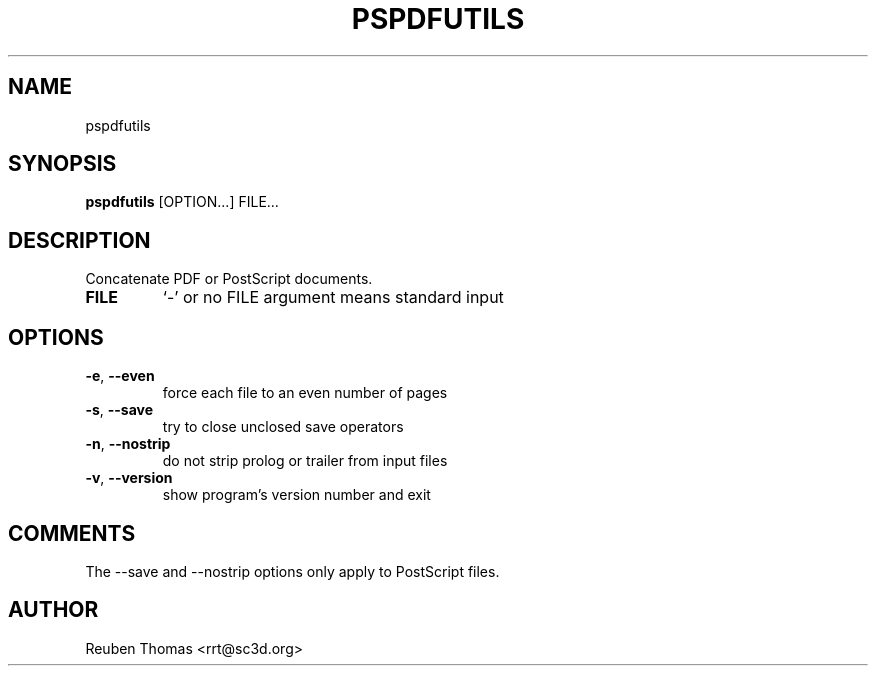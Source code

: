 .TH PSPDFUTILS "1" "2023\-09\-02" "pspdfutils 3.2.0" "User Commands"
.SH NAME
pspdfutils
.SH SYNOPSIS
.B pspdfutils
[OPTION...] FILE...
.SH DESCRIPTION
Concatenate PDF or PostScript documents.

.TP
\fBFILE\fR
`\-' or no FILE argument means standard input

.SH OPTIONS
.TP
\fB\-e\fR, \fB\-\-even\fR
force each file to an even number of pages

.TP
\fB\-s\fR, \fB\-\-save\fR
try to close unclosed save operators

.TP
\fB\-n\fR, \fB\-\-nostrip\fR
do not strip prolog or trailer from input files

.TP
\fB\-v\fR, \fB\-\-version\fR
show program's version number and exit

.SH COMMENTS
The \-\-save and \-\-nostrip options only apply to PostScript files.

.SH AUTHOR
.nf
Reuben Thomas <rrt@sc3d.org>
.fi

